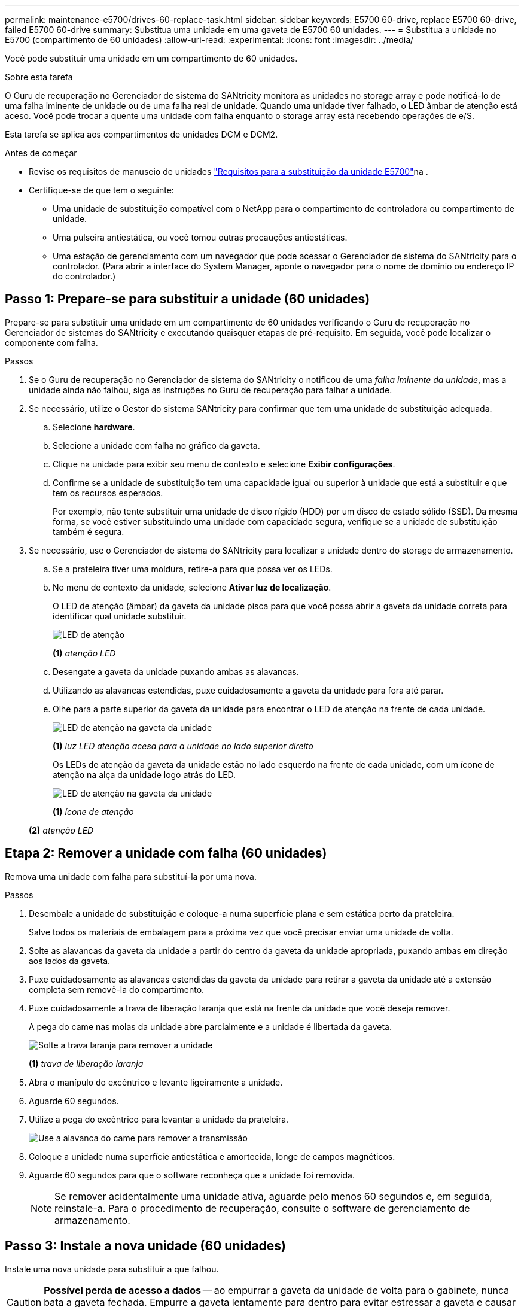 ---
permalink: maintenance-e5700/drives-60-replace-task.html 
sidebar: sidebar 
keywords: E5700 60-drive, replace E5700 60-drive, failed E5700 60-drive 
summary: Substitua uma unidade em uma gaveta de E5700 60 unidades. 
---
= Substitua a unidade no E5700 (compartimento de 60 unidades)
:allow-uri-read: 
:experimental: 
:icons: font
:imagesdir: ../media/


[role="lead"]
Você pode substituir uma unidade em um compartimento de 60 unidades.

.Sobre esta tarefa
O Guru de recuperação no Gerenciador de sistema do SANtricity monitora as unidades no storage array e pode notificá-lo de uma falha iminente de unidade ou de uma falha real de unidade. Quando uma unidade tiver falhado, o LED âmbar de atenção está aceso. Você pode trocar a quente uma unidade com falha enquanto o storage array está recebendo operações de e/S.

Esta tarefa se aplica aos compartimentos de unidades DCM e DCM2.

.Antes de começar
* Revise os requisitos de manuseio de unidades link:drives-overview-supertask-concept.html["Requisitos para a substituição da unidade E5700"]na .
* Certifique-se de que tem o seguinte:
+
** Uma unidade de substituição compatível com o NetApp para o compartimento de controladora ou compartimento de unidade.
** Uma pulseira antiestática, ou você tomou outras precauções antiestáticas.
** Uma estação de gerenciamento com um navegador que pode acessar o Gerenciador de sistema do SANtricity para o controlador. (Para abrir a interface do System Manager, aponte o navegador para o nome de domínio ou endereço IP do controlador.)






== Passo 1: Prepare-se para substituir a unidade (60 unidades)

Prepare-se para substituir uma unidade em um compartimento de 60 unidades verificando o Guru de recuperação no Gerenciador de sistemas do SANtricity e executando quaisquer etapas de pré-requisito. Em seguida, você pode localizar o componente com falha.

.Passos
. Se o Guru de recuperação no Gerenciador de sistema do SANtricity o notificou de uma _falha iminente da unidade_, mas a unidade ainda não falhou, siga as instruções no Guru de recuperação para falhar a unidade.
. Se necessário, utilize o Gestor do sistema SANtricity para confirmar que tem uma unidade de substituição adequada.
+
.. Selecione *hardware*.
.. Selecione a unidade com falha no gráfico da gaveta.
.. Clique na unidade para exibir seu menu de contexto e selecione *Exibir configurações*.
.. Confirme se a unidade de substituição tem uma capacidade igual ou superior à unidade que está a substituir e que tem os recursos esperados.
+
Por exemplo, não tente substituir uma unidade de disco rígido (HDD) por um disco de estado sólido (SSD). Da mesma forma, se você estiver substituindo uma unidade com capacidade segura, verifique se a unidade de substituição também é segura.



. Se necessário, use o Gerenciador de sistema do SANtricity para localizar a unidade dentro do storage de armazenamento.
+
.. Se a prateleira tiver uma moldura, retire-a para que possa ver os LEDs.
.. No menu de contexto da unidade, selecione *Ativar luz de localização*.
+
O LED de atenção (âmbar) da gaveta da unidade pisca para que você possa abrir a gaveta da unidade correta para identificar qual unidade substituir.

+
image::../media/2860_dwg_attn_led_on_drawer_maint-e5700.gif[LED de atenção]

+
*(1)* _atenção LED_

.. Desengate a gaveta da unidade puxando ambas as alavancas.
.. Utilizando as alavancas estendidas, puxe cuidadosamente a gaveta da unidade para fora até parar.
.. Olhe para a parte superior da gaveta da unidade para encontrar o LED de atenção na frente de cada unidade.
+
image::../media/2860_dwg_amber_on_drive_maint-e5700.gif[LED de atenção na gaveta da unidade]

+
*(1)* _luz LED atenção acesa para a unidade no lado superior direito_

+
Os LEDs de atenção da gaveta da unidade estão no lado esquerdo na frente de cada unidade, com um ícone de atenção na alça da unidade logo atrás do LED.

+
image::../media/28_dwg_e2860_de460c_attention_led_drive_maint-e5700.gif[LED de atenção na gaveta da unidade]

+
*(1)* _ícone de atenção_

+
*(2)* _atenção LED_







== Etapa 2: Remover a unidade com falha (60 unidades)

Remova uma unidade com falha para substituí-la por uma nova.

.Passos
. Desembale a unidade de substituição e coloque-a numa superfície plana e sem estática perto da prateleira.
+
Salve todos os materiais de embalagem para a próxima vez que você precisar enviar uma unidade de volta.

. Solte as alavancas da gaveta da unidade a partir do centro da gaveta da unidade apropriada, puxando ambas em direção aos lados da gaveta.
. Puxe cuidadosamente as alavancas estendidas da gaveta da unidade para retirar a gaveta da unidade até a extensão completa sem removê-la do compartimento.
. Puxe cuidadosamente a trava de liberação laranja que está na frente da unidade que você deseja remover.
+
A pega do came nas molas da unidade abre parcialmente e a unidade é libertada da gaveta.

+
image::../media/trafford_drive_rel_button_maint-e5700.gif[Solte a trava laranja para remover a unidade]

+
*(1)* _trava de liberação laranja_

. Abra o manípulo do excêntrico e levante ligeiramente a unidade.
. Aguarde 60 segundos.
. Utilize a pega do excêntrico para levantar a unidade da prateleira.
+
image::../media/92_dwg_de6600_install_or_remove_drive_maint-e5700.gif[Use a alavanca do came para remover a transmissão]

. Coloque a unidade numa superfície antiestática e amortecida, longe de campos magnéticos.
. Aguarde 60 segundos para que o software reconheça que a unidade foi removida.
+

NOTE: Se remover acidentalmente uma unidade ativa, aguarde pelo menos 60 segundos e, em seguida, reinstale-a. Para o procedimento de recuperação, consulte o software de gerenciamento de armazenamento.





== Passo 3: Instale a nova unidade (60 unidades)

Instale uma nova unidade para substituir a que falhou.


CAUTION: *Possível perda de acesso a dados* -- ao empurrar a gaveta da unidade de volta para o gabinete, nunca bata a gaveta fechada. Empurre a gaveta lentamente para dentro para evitar estressar a gaveta e causar danos à matriz de armazenamento.

.Passos
. Levante a alavanca do came na nova unidade para a vertical.
. Alinhe os dois botões levantados em cada lado do suporte da unidade com a folga correspondente no canal da unidade na gaveta da unidade.
+
image::../media/28_dwg_e2860_de460c_drive_cru_maint-e5700.gif[O botão levantado no suporte da unidade deve corresponder ao canal da unidade na gaveta da unidade]

+
*(1)* _botão levantado no lado direito do transportador da unidade_

. Baixe a unidade em linha reta para baixo e, em seguida, rode a pega do came para baixo até que a unidade encaixe no devido lugar sob o trinco de desbloqueio laranja.
. Empurre cuidadosamente a gaveta da unidade de volta para dentro do compartimento. Empurre a gaveta lentamente para dentro para evitar estressar a gaveta e causar danos à matriz de armazenamento.
. Feche a gaveta da unidade empurrando ambas as alavancas em direção ao centro.
+
O LED de atividade verde da unidade substituída na parte frontal da gaveta da unidade acende-se quando a unidade é inserida corretamente.

+
Dependendo da sua configuração, o controlador pode reconstruir automaticamente os dados para a nova unidade. Se o compartimento usar unidades hot spare, talvez o controlador precise executar uma reconstrução completa no hot spare antes de poder copiar os dados para a unidade substituída. Este processo de reconstrução aumenta o tempo necessário para concluir este procedimento.





== Passo 4: Substituição completa da unidade (60 unidades)

Confirme se a nova unidade está a funcionar corretamente.

.Passos
. Verifique o LED de alimentação e o LED de atenção na unidade que você substituiu. (Quando você insere uma unidade pela primeira vez, seu LED de atenção pode estar ligado. No entanto, o LED deve apagar-se dentro de um minuto.)
+
** O LED de alimentação está ligado ou intermitente e o LED de atenção está apagado: Indica que a nova unidade está a funcionar corretamente.
** O LED de alimentação está desligado: Indica que a unidade pode não estar instalada corretamente. Retire a unidade, aguarde 60 segundos e, em seguida, volte a instalá-la.
** O LED de atenção está aceso: Indica que a nova unidade pode estar com defeito. Substitua-a por outra unidade nova.


. Se o Guru de recuperação no Gerenciador de sistema do SANtricity ainda exibir um problema, selecione *Reverificar* para garantir que o problema foi resolvido.
. Se o Recovery Guru indicar que a reconstrução da unidade não foi iniciada automaticamente, inicie a reconstrução manualmente, da seguinte forma:
+

NOTE: Execute esta operação somente quando instruído a fazê-lo pelo suporte técnico ou pelo Recovery Guru.

+
.. Selecione *hardware*.
.. Clique na unidade que você substituiu.
.. No menu de contexto da unidade, selecione *Reconstruct*.
.. Confirme se pretende efetuar esta operação.
+
Quando a reconstrução da unidade for concluída, o grupo de volume está no estado ideal.



. Conforme necessário, volte a instalar a moldura.
. Devolva a peça com falha ao NetApp, conforme descrito nas instruções de RMA fornecidas com o kit.


.O que se segue?
A substituição da unidade está concluída. Pode retomar as operações normais.
